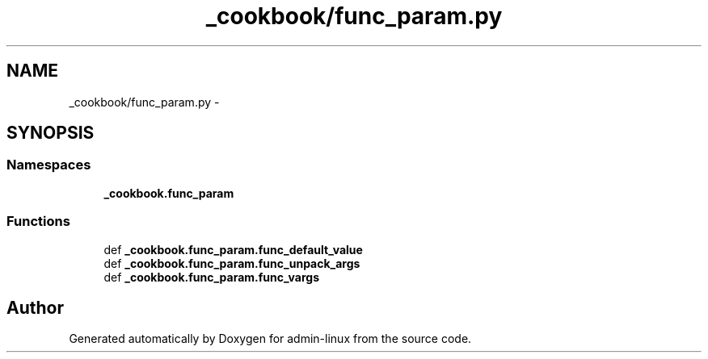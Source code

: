.TH "_cookbook/func_param.py" 3 "Wed Sep 17 2014" "Version 0.0.0" "admin-linux" \" -*- nroff -*-
.ad l
.nh
.SH NAME
_cookbook/func_param.py \- 
.SH SYNOPSIS
.br
.PP
.SS "Namespaces"

.in +1c
.ti -1c
.RI "\fB_cookbook\&.func_param\fP"
.br
.in -1c
.SS "Functions"

.in +1c
.ti -1c
.RI "def \fB_cookbook\&.func_param\&.func_default_value\fP"
.br
.ti -1c
.RI "def \fB_cookbook\&.func_param\&.func_unpack_args\fP"
.br
.ti -1c
.RI "def \fB_cookbook\&.func_param\&.func_vargs\fP"
.br
.in -1c
.SH "Author"
.PP 
Generated automatically by Doxygen for admin-linux from the source code\&.
